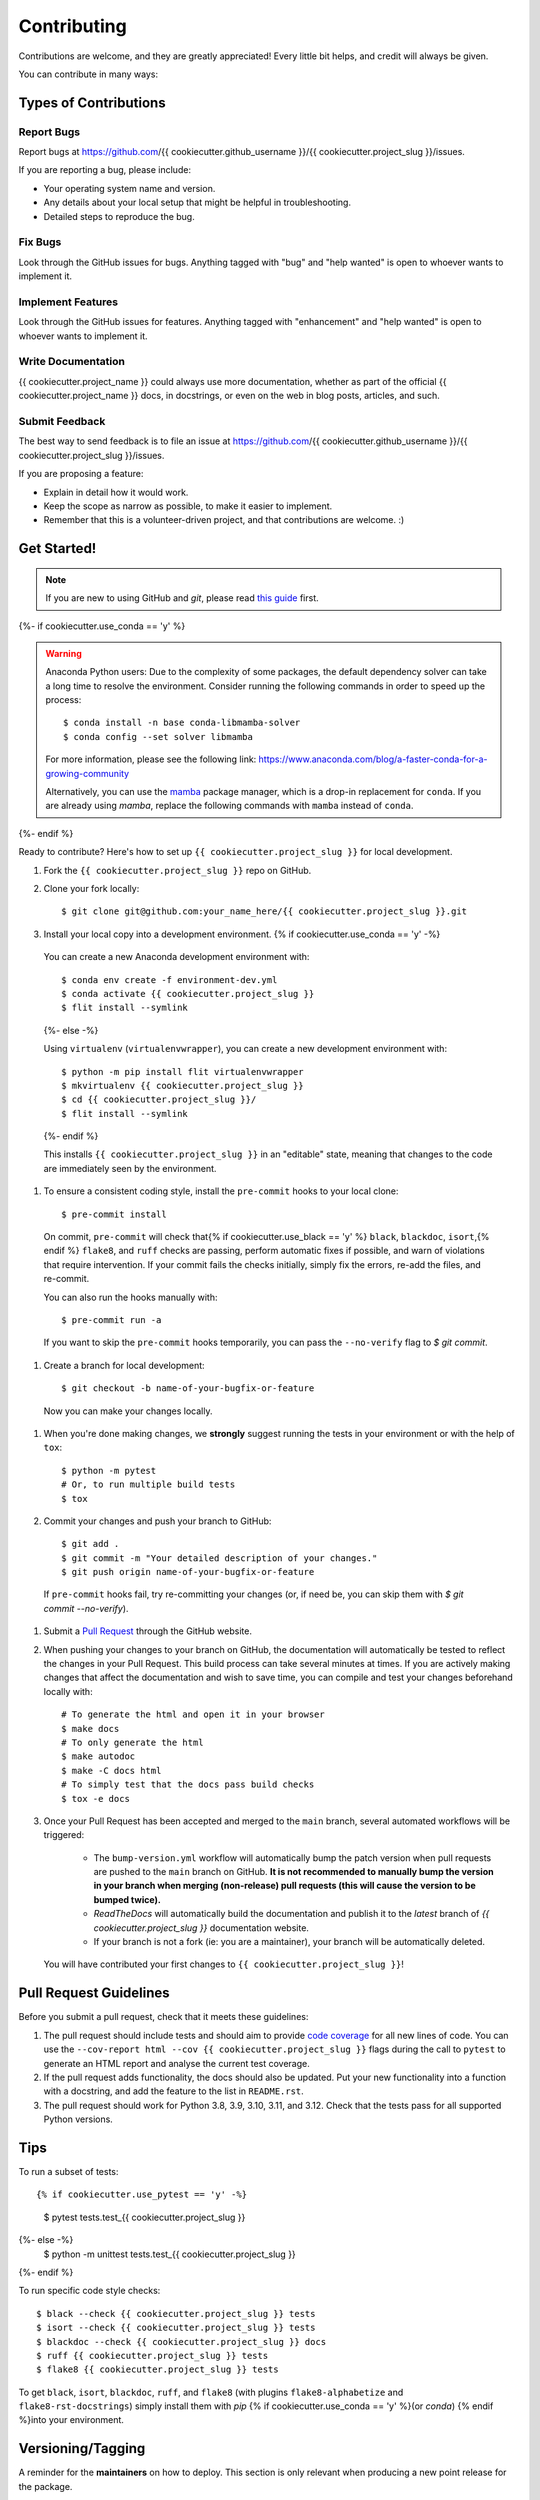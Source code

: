 .. highlight:: shell

============
Contributing
============

Contributions are welcome, and they are greatly appreciated! Every little bit helps, and credit will always be given.

You can contribute in many ways:

Types of Contributions
----------------------

Report Bugs
~~~~~~~~~~~

Report bugs at https://github.com/{{ cookiecutter.github_username }}/{{ cookiecutter.project_slug }}/issues.

If you are reporting a bug, please include:

* Your operating system name and version.
* Any details about your local setup that might be helpful in troubleshooting.
* Detailed steps to reproduce the bug.

Fix Bugs
~~~~~~~~

Look through the GitHub issues for bugs. Anything tagged with "bug" and "help wanted" is open to whoever wants to implement it.

Implement Features
~~~~~~~~~~~~~~~~~~

Look through the GitHub issues for features. Anything tagged with "enhancement" and "help wanted" is open to whoever wants to implement it.

Write Documentation
~~~~~~~~~~~~~~~~~~~

{{ cookiecutter.project_name }} could always use more documentation, whether as part of the official {{ cookiecutter.project_name }} docs, in docstrings, or even on the web in blog posts, articles, and such.

Submit Feedback
~~~~~~~~~~~~~~~

The best way to send feedback is to file an issue at https://github.com/{{ cookiecutter.github_username }}/{{ cookiecutter.project_slug }}/issues.

If you are proposing a feature:

* Explain in detail how it would work.
* Keep the scope as narrow as possible, to make it easier to implement.
* Remember that this is a volunteer-driven project, and that contributions
  are welcome. :)

Get Started!
------------

.. note::

    If you are new to using GitHub and `git`, please read `this guide <https://guides.github.com/activities/hello-world/>`_ first.

{%- if cookiecutter.use_conda == 'y' %}

.. warning::

    Anaconda Python users: Due to the complexity of some packages, the default dependency solver can take a long time to resolve the environment. Consider running the following commands in order to speed up the process::

        $ conda install -n base conda-libmamba-solver
        $ conda config --set solver libmamba

    For more information, please see the following link: https://www.anaconda.com/blog/a-faster-conda-for-a-growing-community

    Alternatively, you can use the `mamba <https://mamba.readthedocs.io/en/latest/index.html>`_ package manager, which is a drop-in replacement for ``conda``. If you are already using `mamba`, replace the following commands with ``mamba`` instead of ``conda``.

{%- endif %}

Ready to contribute? Here's how to set up ``{{ cookiecutter.project_slug }}`` for local development.

#. Fork the ``{{ cookiecutter.project_slug }}`` repo on GitHub.
#. Clone your fork locally::

    $ git clone git@github.com:your_name_here/{{ cookiecutter.project_slug }}.git

#. Install your local copy into a development environment. {% if cookiecutter.use_conda == 'y' -%}

  You can create a new Anaconda development environment with::

    $ conda env create -f environment-dev.yml
    $ conda activate {{ cookiecutter.project_slug }}
    $ flit install --symlink
  {%- else -%}

  Using ``virtualenv`` (``virtualenvwrapper``), you can create a new development environment with::

    $ python -m pip install flit virtualenvwrapper
    $ mkvirtualenv {{ cookiecutter.project_slug }}
    $ cd {{ cookiecutter.project_slug }}/
    $ flit install --symlink
  {%- endif %}

  This installs ``{{ cookiecutter.project_slug }}`` in an "editable" state, meaning that changes to the code are immediately seen by the environment.

#. To ensure a consistent coding style, install the ``pre-commit`` hooks to your local clone::

    $ pre-commit install

  On commit, ``pre-commit`` will check that{% if cookiecutter.use_black == 'y' %} ``black``, ``blackdoc``, ``isort``,{% endif %} ``flake8``, and ``ruff`` checks are passing, perform automatic fixes if possible, and warn of violations that require intervention. If your commit fails the checks initially, simply fix the errors, re-add the files, and re-commit.

  You can also run the hooks manually with::

    $ pre-commit run -a

  If you want to skip the ``pre-commit`` hooks temporarily, you can pass the ``--no-verify`` flag to `$ git commit`.

#. Create a branch for local development::

    $ git checkout -b name-of-your-bugfix-or-feature

  Now you can make your changes locally.

#. When you're done making changes, we **strongly** suggest running the tests in your environment or with the help of ``tox``::

    $ python -m pytest
    # Or, to run multiple build tests
    $ tox

#. Commit your changes and push your branch to GitHub::

    $ git add .
    $ git commit -m "Your detailed description of your changes."
    $ git push origin name-of-your-bugfix-or-feature

  If ``pre-commit`` hooks fail, try re-committing your changes (or, if need be, you can skip them with `$ git commit --no-verify`).

#. Submit a `Pull Request <https://docs.github.com/en/pull-requests/collaborating-with-pull-requests/proposing-changes-to-your-work-with-pull-requests/creating-a-pull-request>`_ through the GitHub website.

#. When pushing your changes to your branch on GitHub, the documentation will automatically be tested to reflect the changes in your Pull Request. This build process can take several minutes at times. If you are actively making changes that affect the documentation and wish to save time, you can compile and test your changes beforehand locally with::

    # To generate the html and open it in your browser
    $ make docs
    # To only generate the html
    $ make autodoc
    $ make -C docs html
    # To simply test that the docs pass build checks
    $ tox -e docs

#. Once your Pull Request has been accepted and merged to the ``main`` branch, several automated workflows will be triggered:

    - The ``bump-version.yml`` workflow will automatically bump the patch version when pull requests are pushed to the ``main`` branch on GitHub. **It is not recommended to manually bump the version in your branch when merging (non-release) pull requests (this will cause the version to be bumped twice).**
    - `ReadTheDocs` will automatically build the documentation and publish it to the `latest` branch of `{{ cookiecutter.project_slug }}` documentation website.
    - If your branch is not a fork (ie: you are a maintainer), your branch will be automatically deleted.

  You will have contributed your first changes to ``{{ cookiecutter.project_slug }}``!

Pull Request Guidelines
-----------------------

Before you submit a pull request, check that it meets these guidelines:

#. The pull request should include tests and should aim to provide `code coverage <https://en.wikipedia.org/wiki/Code_coverage>`_ for all new lines of code. You can use the ``--cov-report html --cov {{ cookiecutter.project_slug }}`` flags during the call to ``pytest`` to generate an HTML report and analyse the current test coverage.

#. If the pull request adds functionality, the docs should also be updated. Put your new functionality into a function with a docstring, and add the feature to the list in ``README.rst``.

#. The pull request should work for Python 3.8, 3.9, 3.10, 3.11, and 3.12. Check that the tests pass for all supported Python versions.

Tips
----

To run a subset of tests::

{% if cookiecutter.use_pytest == 'y' -%}
    $ pytest tests.test_{{ cookiecutter.project_slug }}
{%- else -%}
    $ python -m unittest tests.test_{{ cookiecutter.project_slug }}
{%- endif %}

To run specific code style checks::

    $ black --check {{ cookiecutter.project_slug }} tests
    $ isort --check {{ cookiecutter.project_slug }} tests
    $ blackdoc --check {{ cookiecutter.project_slug }} docs
    $ ruff {{ cookiecutter.project_slug }} tests
    $ flake8 {{ cookiecutter.project_slug }} tests

To get ``black``, ``isort``, ``blackdoc``, ``ruff``, and ``flake8`` (with plugins ``flake8-alphabetize`` and ``flake8-rst-docstrings``) simply install them with `pip` {% if cookiecutter.use_conda == 'y' %}(or `conda`) {% endif %}into your environment.

Versioning/Tagging
------------------

A reminder for the **maintainers** on how to deploy. This section is only relevant when producing a new point release for the package.

.. warning::

    It is important to be aware that any changes to files found within the ``{{ cookiecutter.project_slug }}`` folder (with the exception of ``{{ cookiecutter.project_slug }}/__init__.py``) will trigger the ``bump-version.yml`` workflow. Be careful not to commit changes to files in this folder when preparing a new release.

#. Create a new branch from `main` (e.g. `release-0.2.0`).
#. Update the `CHANGES.rst` file to change the `Unreleased` section to the current date.
#. Bump the version in your branch to the next version (e.g. `v0.1.0 -> v0.2.0`)::

    $ bump-my-version bump minor # In most cases, we will be releasing a minor version
    $ git push

#. Create a pull request from your branch to `main`.
#. Once the pull request is merged, create a new release on GitHub. On the main branch, run::

    $ git tag v0.2.0
    $ git push --tags

   This will trigger a GitHub workflow to build the package and upload it to TestPyPI. At the same time, the GitHub workflow will create a draft release on GitHub. Assuming that the workflow passes, the final release can then be published on GitHub by finalizing the draft release.

#. Once the release is published, the `publish-pypi.yml` workflow will go into an `awaiting approval` mode on Github Actions. Only authorized users may approve this workflow (notifications will be sent) to trigger the upload to PyPI.

.. warning::

    Uploads to PyPI can **never** be overwritten. If you make a mistake, you will need to bump the version and re-release the package. If the package uploaded to PyPI is broken, you should modify the GitHub release to mark the package as broken, as well as yank the package (mark the version  "broken") on PyPI.

Packaging
---------

When a new version has been minted (features have been successfully integrated test coverage and stability is adequate), maintainers should update the pip-installable package (wheel and source release) on PyPI as well as the binary on conda-forge.

The simple approach
~~~~~~~~~~~~~~~~~~~

The simplest approach to packaging for general support (pip wheels) requires that ``flit`` be installed::

    $ python -m pip install flit

From the command line on your Linux distribution, simply run the following from the clone's main dev branch::

    # To build the packages (sources and wheel)
    $ python -m flit build

    # To upload to PyPI
    $ python -m flit publish dist/*

The new version based off of the version checked out will now be available via `pip` (`$ pip install {{ cookiecutter.project_slug }}`).

Releasing on conda-forge
~~~~~~~~~~~~~~~~~~~~~~~~

Initial Release
^^^^^^^^^^^^^^^

Before preparing an initial release on conda-forge, we *strongly* suggest consulting the following links:
 * https://conda-forge.org/docs/maintainer/adding_pkgs.html
 * https://github.com/conda-forge/staged-recipes

In order to create a new conda build recipe, to be used when proposing packages to the conda-forge repository, we strongly suggest using the ``grayskull`` tool::

    $ python -m pip install grayskull
    $ grayskull pypi {{ cookiecutter.project_slug }}

For more information on ``grayskull``, please see the following link: https://github.com/conda/grayskull

Before updating the main conda-forge recipe, we echo the conda-forge documentation and *strongly* suggest performing the following checks:
 * Ensure that dependencies and dependency versions correspond with those of the tagged version, with open or pinned versions for the `host` requirements.
 * If possible, configure tests within the conda-forge build CI (e.g. `imports: {{ cookiecutter.project_slug }}`, `commands: pytest {{ cookiecutter.project_slug }}`).

Subsequent releases
^^^^^^^^^^^^^^^^^^^

If the conda-forge feedstock recipe is built from PyPI, then when a new release is published on PyPI, `regro-cf-autotick-bot` will open Pull Requests automatically on the conda-forge feedstock. It is up to the conda-forge feedstock maintainers to verify that the package is building properly before merging the Pull Request to the main branch.

Building sources for wide support with `manylinux` image
~~~~~~~~~~~~~~~~~~~~~~~~~~~~~~~~~~~~~~~~~~~~~~~~~~~~~~~~

.. warning::
    This section is for building source files that link to or provide links to C/C++ dependencies.
    It is not necessary to perform the following when building pure Python packages.

In order to do ensure best compatibility across architectures, we suggest building wheels using the `PyPA`'s `manylinux`
docker images (at time of writing, we endorse using `manylinux_2_24_x86_64`).

With `docker` installed and running, begin by pulling the image::

    $ sudo docker pull quay.io/pypa/manylinux_2_24_x86_64

From the {{ cookiecutter.project_slug }} source folder we can enter into the docker container, providing access to the `{{ cookiecutter.project_slug }}` source files by linking them to the running image::

    $ sudo docker run --rm -ti -v $(pwd):/{{ cookiecutter.project_slug }} -w /{{ cookiecutter.project_slug }} quay.io/pypa/manylinux_2_24_x86_64 bash

Finally, to build the wheel, we run it against the provided Python3.9 binary::

    $ /opt/python/cp39-cp39m/bin/python -m build --sdist --wheel

This will then place two files in `{{ cookiecutter.project_slug }}/dist/` ("{{ cookiecutter.project_slug }}-1.2.3-py3-none-any.whl" and "{{ cookiecutter.project_slug }}-1.2.3.tar.gz").
We can now leave our docker container (`$ exit`) and continue with uploading the files to PyPI::

    $ twine upload dist/*
